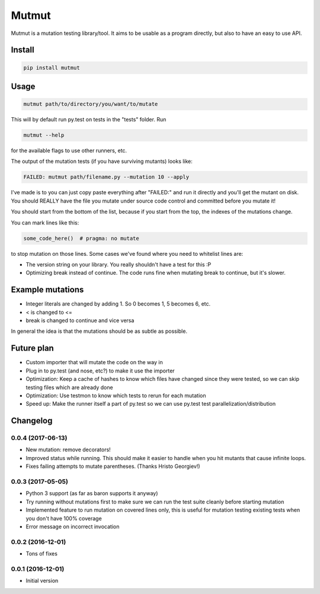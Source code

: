 Mutmut
======

Mutmut is a mutation testing library/tool. It aims to be usable as a program directly, but also to have an easy to use API.


Install
-------

.. code-block::

    pip install mutmut


Usage
-----

.. code-block::

    mutmut path/to/directory/you/want/to/mutate

This will by default run py.test on tests in the "tests" folder. Run

.. code-block::

    mutmut --help

for the available flags to use other runners, etc.

The output of the mutation tests (if you have surviving mutants) looks like:

.. code-block::

    FAILED: mutmut path/filename.py --mutation 10 --apply

I've made is to you can just copy paste everything after "FAILED:" and run it directly and you'll get the
mutant on disk. You should REALLY have the file you mutate under source code control and committed before you mutate it!

You should start from the bottom of the list, because if you start from the top, the indexes of the mutations change.

You can mark lines like this:

.. code-block:: python

    some_code_here()  # pragma: no mutate

to stop mutation on those lines. Some cases we've found where you need to whitelist lines are:

- The version string on your library. You really shouldn't have a test for this :P
- Optimizing break instead of continue. The code runs fine when mutating break to continue, but it's slower.


Example mutations
-----------------

- Integer literals are changed by adding 1. So 0 becomes 1, 5 becomes 6, etc.
- < is changed to <=
- break is changed to continue and vice versa

In general the idea is that the mutations should be as subtle as possible.


Future plan
-----------

- Custom importer that will mutate the code on the way in
- Plug in to py.test (and nose, etc?) to make it use the importer
- Optimization: Keep a cache of hashes to know which files have changed since they were tested, so we can skip testing files which are already done
- Optimization: Use testmon to know which tests to rerun for each mutation
- Speed up: Make the runner itself a part of py.test so we can use py.test test parallelization/distribution


Changelog
---------

0.0.4 (2017-06-13)
~~~~~~~~~~~~~~~~~~

* New mutation: remove decorators!

* Improved status while running. This should make it easier to handle when you hit mutants that cause infinite loops.

* Fixes failing attempts to mutate parentheses. (Thanks Hristo Georgiev!)

0.0.3 (2017-05-05)
~~~~~~~~~~~~~~~~~~

* Python 3 support (as far as baron supports it anyway)

* Try running without mutations first to make sure we can run the test suite cleanly before starting mutation

* Implemented feature to run mutation on covered lines only, this is useful for mutation testing existing tests when you don't have 100% coverage

* Error message on incorrect invocation


0.0.2 (2016-12-01)
~~~~~~~~~~~~~~~~~~

* Tons of fixes


0.0.1 (2016-12-01)
~~~~~~~~~~~~~~~~~~

* Initial version



